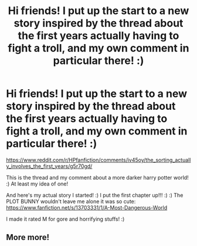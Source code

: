 #+TITLE: Hi friends! I put up the start to a new story inspired by the thread about the first years actually having to fight a troll, and my own comment in particular there! :)

* Hi friends! I put up the start to a new story inspired by the thread about the first years actually having to fight a troll, and my own comment in particular there! :)
:PROPERTIES:
:Score: 4
:DateUnix: 1600854269.0
:DateShort: 2020-Sep-23
:FlairText: Self-Promotion
:END:
[[https://www.reddit.com/r/HPfanfiction/comments/iv45oy/the_sorting_actually_involves_the_first_years/g5r70gd/]]

This is the thread and my comment about a more darker harry potter world! :) At least my idea of one!

And here's my actual story I started! :) I put the first chapter up!!! :) :) The PLOT BUNNY wouldn't leave me alone it was so cute: [[https://www.fanfiction.net/s/13703331/1/A-Most-Dangerous-World]]

I made it rated M for gore and horrifying stuffs! :)


** More more!
:PROPERTIES:
:Author: rupabose
:Score: 2
:DateUnix: 1600888841.0
:DateShort: 2020-Sep-23
:END:
